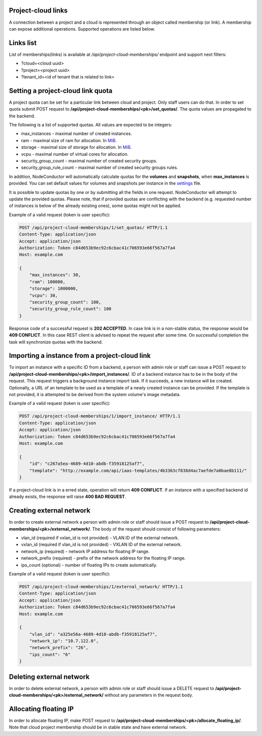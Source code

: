 Project-cloud links
-------------------

A connection between a project and a cloud is represented through an object called membership (or link). A membership
can expose additional operations. Supported operations are listed below.


Links list
----------
List of memberships(links) is available at */api/project-cloud-memberships/* endpoint and support next filters:

- ?cloud=<cloud uuid>
- ?project=<project uuid>
- ?tenant_id=<id of tenant that is related to link>


Setting a project-cloud link quota
----------------------------------

A project quota can be set for a particular link between cloud and project. Only staff users can do that. In order
to set quota submit POST request to **/api/project-cloud-memberships/<pk>/set_quotas/**. The quota values are propagated
to the backend.

The following is a list of supported quotas. All values are expected to be integers:

- max_instances - maximal number of created instances.
- ram - maximal size of ram for allocation. In MiB_.
- storage - maximal size of storage for allocation. In MiB_.
- vcpu - maximal number of virtual cores for allocation.
- security_group_count - maximal number of created security groups.
- security_group_rule_count - maximal number of created security groups rules.

In addition, NodeConductor will automatically calculate quotas for the **volumes** and **snapshots**,
when **max_instances** is provided. You can set default values for volumes and snapshots per instance
in the settings_ file.

It is possible to update quotas by one or by submitting all the fields in one request. NodeConductor will attempt
to update the provided quotas. Please note, that if provided quotas are conflicting with the backend
(e.g. requested number of instances is below of the already existing ones), some quotas might not be applied.

.. _MiB: http://en.wikipedia.org/wiki/Mebibyte
.. _settings: http://nodeconductor.readthedocs.org/en/stable/guide/intro.html#id1

Example of a valid request (token is user specific):

.. code-block:: http

    POST /api/project-cloud-memberships/1/set_quotas/ HTTP/1.1
    Content-Type: application/json
    Accept: application/json
    Authorization: Token c84d653b9ec92c6cbac41c706593e66f567a7fa4
    Host: example.com

    {
        "max_instances": 30,
        "ram": 100000,
        "storage": 1000000,
        "vcpu": 30,
        "security_group_count": 100,
        "security_group_rule_count": 100
    }

Response code of a successful request is **202 ACCEPTED**. In case link is in a non-stable status, the response would
be **409 CONFLICT**. In this case REST client is advised to repeat the request after some time. On successful
completion the task will synchronize quotas with the backend.

Importing a instance from a project-cloud link
----------------------------------------------

To import an instance with a specific ID from a backend, a person with admin role or staff can issue a POST
request to **/api/project-cloud-memberships/<pk>/import_instances/**. ID of a backend instance has to be in the body
of the request. This request triggers a background instance import task. If it succeeds, a new instance will be created.
Optionally, a URL of an template to be used as a template of a newly created instance can be provided. If the
template is not provided, it is attempted to be derived from the system volume's image metadata.

Example of a valid request (token is user specific):

.. code-block:: http

    POST /api/project-cloud-memberships/1/import_instance/ HTTP/1.1
    Content-Type: application/json
    Accept: application/json
    Authorization: Token c84d653b9ec92c6cbac41c706593e66f567a7fa4
    Host: example.com

    {
        "id": "c267a5ea-4689-4d10-abdb-f35918125af7",
        "template": "http://example.com/api/iaas-templates/4b3363cf838d4ac7aefde7a0bae8b111/"
    }

If a project-cloud link is in a erred state, operation will return **409 CONFLICT**.
If an instance with a specified backend id already exists, the response will raise **400 BAD REQUEST**.

Creating external network
-------------------------

In order to create external network a person with admin role or staff should issue a POST
request to **/api/project-cloud-memberships/<pk>/external_network/**. The body of the request should consist
of following parameters:

- vlan_id (required if vxlan_id is not provided) - VLAN ID of the external network.
- vxlan_id (required if vlan_id is not provided) - VXLAN ID of the external network.
- network_ip (required) - network IP address for floating IP range.
- network_prefix (required) - prefix of the network address for the floating IP range.
- ips_count (optional) - number of floating IPs to create automatically.

Example of a valid request (token is user specific):

.. code-block:: http

    POST /api/project-cloud-memberships/1/external_network/ HTTP/1.1
    Content-Type: application/json
    Accept: application/json
    Authorization: Token c84d653b9ec92c6cbac41c706593e66f567a7fa4
    Host: example.com

    {
        "vlan_id": "a325e56a-4689-4d10-abdb-f35918125af7",
        "network_ip": "10.7.122.0",
        "network_prefix": "26",
        "ips_count": "6"
    }

Deleting external network
-------------------------

In order to delete external network, a person with admin role or staff should issue a DELETE request
to **/api/project-cloud-memberships/<pk>/external_network/** without any parameters in the request body.

Allocating floating IP
----------------------

In order to allocate floating IP, make POST request to
**/api/project-cloud-memberships/<pk>/allocate_floating_ip/**.
Note that cloud project membership should be in stable state and have external network.
